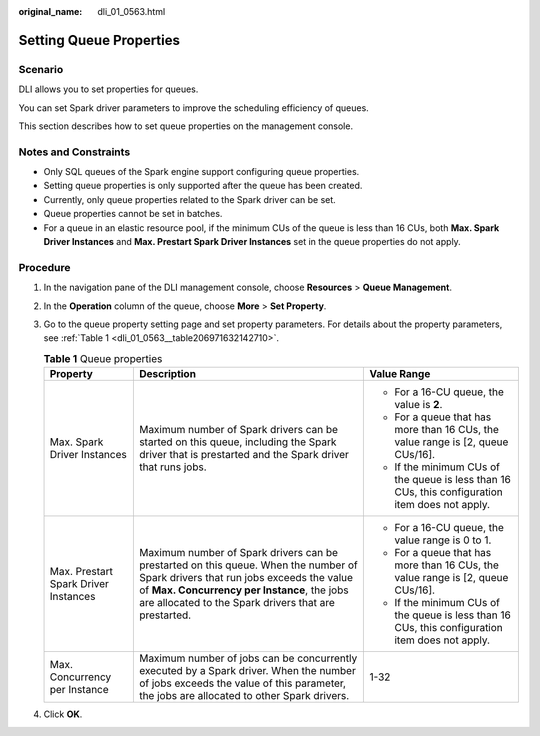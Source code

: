 :original_name: dli_01_0563.html

.. _dli_01_0563:

Setting Queue Properties
========================

Scenario
--------

DLI allows you to set properties for queues.

You can set Spark driver parameters to improve the scheduling efficiency of queues.

This section describes how to set queue properties on the management console.

Notes and Constraints
---------------------

-  Only SQL queues of the Spark engine support configuring queue properties.
-  Setting queue properties is only supported after the queue has been created.
-  Currently, only queue properties related to the Spark driver can be set.
-  Queue properties cannot be set in batches.
-  For a queue in an elastic resource pool, if the minimum CUs of the queue is less than 16 CUs, both **Max. Spark Driver Instances** and **Max. Prestart Spark Driver Instances** set in the queue properties do not apply.

Procedure
---------

#. In the navigation pane of the DLI management console, choose **Resources** > **Queue Management**.

#. In the **Operation** column of the queue, choose **More** > **Set Property**.

#. Go to the queue property setting page and set property parameters. For details about the property parameters, see :ref:`Table 1 <dli_01_0563__table206971632142710>`.

   .. _dli_01_0563__table206971632142710:

   .. table:: **Table 1** Queue properties

      +--------------------------------------+------------------------------------------------------------------------------------------------------------------------------------------------------------------------------------------------------------------------------------------+-------------------------------------------------------------------------------------------------+
      | Property                             | Description                                                                                                                                                                                                                              | Value Range                                                                                     |
      +======================================+==========================================================================================================================================================================================================================================+=================================================================================================+
      | Max. Spark Driver Instances          | Maximum number of Spark drivers can be started on this queue, including the Spark driver that is prestarted and the Spark driver that runs jobs.                                                                                         | -  For a 16-CU queue, the value is **2**.                                                       |
      |                                      |                                                                                                                                                                                                                                          | -  For a queue that has more than 16 CUs, the value range is [2, queue CUs/16].                 |
      |                                      |                                                                                                                                                                                                                                          | -  If the minimum CUs of the queue is less than 16 CUs, this configuration item does not apply. |
      +--------------------------------------+------------------------------------------------------------------------------------------------------------------------------------------------------------------------------------------------------------------------------------------+-------------------------------------------------------------------------------------------------+
      | Max. Prestart Spark Driver Instances | Maximum number of Spark drivers can be prestarted on this queue. When the number of Spark drivers that run jobs exceeds the value of **Max. Concurrency per Instance**, the jobs are allocated to the Spark drivers that are prestarted. | -  For a 16-CU queue, the value range is 0 to 1.                                                |
      |                                      |                                                                                                                                                                                                                                          | -  For a queue that has more than 16 CUs, the value range is [2, queue CUs/16].                 |
      |                                      |                                                                                                                                                                                                                                          | -  If the minimum CUs of the queue is less than 16 CUs, this configuration item does not apply. |
      +--------------------------------------+------------------------------------------------------------------------------------------------------------------------------------------------------------------------------------------------------------------------------------------+-------------------------------------------------------------------------------------------------+
      | Max. Concurrency per Instance        | Maximum number of jobs can be concurrently executed by a Spark driver. When the number of jobs exceeds the value of this parameter, the jobs are allocated to other Spark drivers.                                                       | 1-32                                                                                            |
      +--------------------------------------+------------------------------------------------------------------------------------------------------------------------------------------------------------------------------------------------------------------------------------------+-------------------------------------------------------------------------------------------------+

#. Click **OK**.
